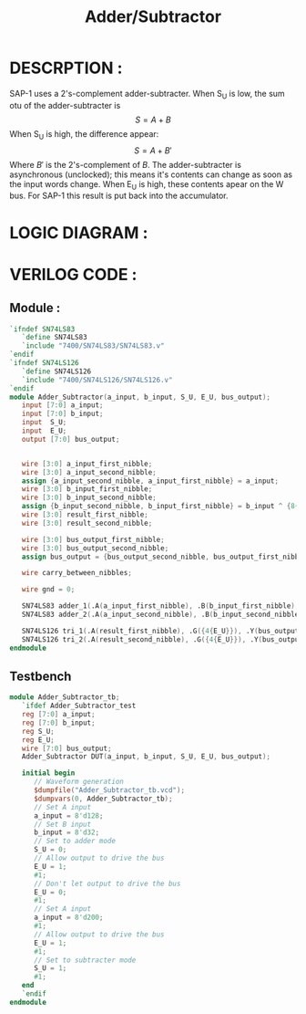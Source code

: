 #+title: Adder/Subtractor
#+property: header-args :tangle Adder_Subtractor.v
#+auto-tangle: t
#+startup: showeverything


* DESCRPTION :
SAP-1 uses a 2's-complement adder-subtracter. When S_U is low, the sum otu of the adder-subtracter is \[S = A + B\]
When S_U is high, the difference appear:
\[S = A + B'\]
Where \(B'\) is the 2's-complement of \(B\). The adder-subtracter is asynchronous (unclocked); this means it's contents can change as soon as the input words change. When E_U is high, these contents apear on the W bus. For SAP-1 this result is put back into the accumulator.
* LOGIC DIAGRAM :
[[./Adder_Subtractor_LogicDiagram.jpg]]
* VERILOG CODE :
** Module :
#+begin_src verilog
`ifndef SN74LS83
   `define SN74LS83
   `include "7400/SN74LS83/SN74LS83.v"
`endif
`ifndef SN74LS126
   `define SN74LS126
   `include "7400/SN74LS126/SN74LS126.v"
`endif
module Adder_Subtractor(a_input, b_input, S_U, E_U, bus_output);
   input [7:0] a_input;
   input [7:0] b_input;
   input  S_U;
   input  E_U;
   output [7:0] bus_output;


   wire [3:0] a_input_first_nibble;
   wire [3:0] a_input_second_nibble;
   assign {a_input_second_nibble, a_input_first_nibble} = a_input;
   wire [3:0] b_input_first_nibble;
   wire [3:0] b_input_second_nibble;
   assign {b_input_second_nibble, b_input_first_nibble} = b_input ^ {8{S_U}};
   wire [3:0] result_first_nibble;
   wire [3:0] result_second_nibble;

   wire [3:0] bus_output_first_nibble;
   wire [3:0] bus_output_second_nibble;
   assign bus_output = {bus_output_second_nibble, bus_output_first_nibble};

   wire carry_between_nibbles;

   wire gnd = 0;

   SN74LS83 adder_1(.A(a_input_first_nibble), .B(b_input_first_nibble), .C0(S_U), .C4(carry_between_nibbles), .S(result_first_nibble));
   SN74LS83 adder_2(.A(a_input_second_nibble), .B(b_input_second_nibble), .C0(carry_between_nibbles), .C4(), .S(result_second_nibble));

   SN74LS126 tri_1(.A(result_first_nibble), .G({4{E_U}}), .Y(bus_output_first_nibble));
   SN74LS126 tri_2(.A(result_second_nibble), .G({4{E_U}}), .Y(bus_output_second_nibble));
endmodule
#+end_src
** Testbench
#+begin_src verilog
module Adder_Subtractor_tb;
   `ifdef Adder_Subtractor_test
   reg [7:0] a_input;
   reg [7:0] b_input;
   reg S_U;
   reg E_U;
   wire [7:0] bus_output;
   Adder_Subtractor DUT(a_input, b_input, S_U, E_U, bus_output);

   initial begin
      // Waveform generation
      $dumpfile("Adder_Subtractor_tb.vcd");
      $dumpvars(0, Adder_Subtractor_tb);
      // Set A input
      a_input = 8'd128;
      // Set B input
      b_input = 8'd32;
      // Set to adder mode
      S_U = 0;
      // Allow output to drive the bus
      E_U = 1;
      #1;
      // Don't let output to drive the bus
      E_U = 0;
      #1;
      // Set A input
      a_input = 8'd200;
      #1;
      // Allow output to drive the bus
      E_U = 1;
      #1;
      // Set to subtracter mode
      S_U = 1;
      #1;
   end
   `endif
endmodule
#+end_src
